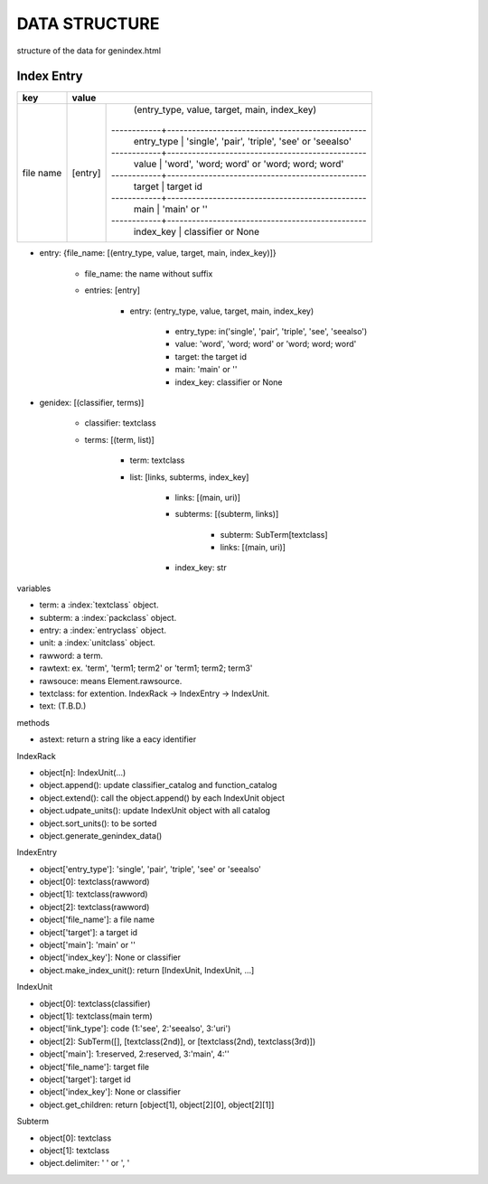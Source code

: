 DATA STRUCTURE
==============
structure of the data for genindex.html

.. index:: data structure; entry

Index Entry
-----------

+-----------+-----------------------------------------------------------------------+
| key       | value                                                                 |
+===========+=========+=============================================================+
| file name | [entry] | (entry_type, value, target, main, index_key)                |
|           |         |------------+------------------------------------------------+
|           |         | entry_type | 'single', 'pair', 'triple', 'see' or 'seealso' |
|           |         |------------+------------------------------------------------+
|           |         | value      | 'word', 'word; word' or 'word; word; word'     |
|           |         |------------+------------------------------------------------+
|           |         | target     | target id                                      |
|           |         |------------+------------------------------------------------+
|           |         | main       | 'main' or ''                                   |
|           |         |------------+------------------------------------------------+
|           |         | index_key  | classifier or None                             |
+-----------+---------+------------+------------------------------------------------+

- entry: {file_name: [(entry_type, value, target, main, index_key)]}

    - file_name: the name without suffix
    - entries: [entry]

        - entry: (entry_type, value, target, main, index_key)

            - entry_type: in('single', 'pair', 'triple', 'see', 'seealso')
            - value: 'word', 'word; word' or 'word; word; word'
            - target: the target id
            - main: 'main' or ''
            - index_key: classifier or None

.. index:: data structure; genindex

- genidex: [(classifier, terms)]

    - classifier: textclass
    - terms: [(term, list)]

        - term: textclass
        - list: [links, subterms, index_key]

            - links: [(main, uri)]
            - subterms: [(subterm, links)]

                - subterm: SubTerm[textclass]
                - links: [(main, uri)]

            - index_key: str

variables

- term: a :index:`textclass` object.
- subterm: a :index:`packclass` object.
- entry: a :index:`entryclass` object.
- unit: a :index:`unitclass` object.
- rawword: a term.
- rawtext: ex. 'term', 'term1; term2' or 'term1; term2; term3'
- rawsouce: means Element.rawsource.
- textclass: for extention. IndexRack -> IndexEntry -> IndexUnit.
- text: (T.B.D.)

methods

- astext: return a string like a eacy identifier

.. index:: class; IndexRack

IndexRack

- object[n]: IndexUnit(...)
- object.append(): update classifier_catalog and function_catalog
- object.extend(): call the object.append() by each IndexUnit object
- object.udpate_units(): update IndexUnit object with all catalog
- object.sort_units(): to be sorted
- object.generate_genindex_data()

.. index:: class; IndexEntry

IndexEntry

- object['entry_type']: 'single', 'pair', 'triple', 'see' or 'seealso'
- object[0]: textclass(rawword)
- object[1]: textclass(rawword)
- object[2]: textclass(rawword)
- object['file_name']: a file name
- object['target']: a target id
- object['main']: 'main' or ''
- object['index_key']: None or classifier
- object.make_index_unit(): return [IndexUnit, IndexUnit, ...]

.. index:: class; IndexUnit

IndexUnit

- object[0]: textclass(classifier)
- object[1]: textclass(main term)
- object['link_type']: code (1:'see', 2:'seealso', 3:'uri')
- object[2]: SubTerm([], [textclass(2nd)], or [textclass(2nd), textclass(3rd)])
- object['main']: 1:reserved, 2:reserved, 3:'main', 4:''
- object['file_name']: target file
- object['target']: target id
- object['index_key']: None or classifier
- object.get_children: return [object[1], object[2][0], object[2][1]]

.. index:: class; Subterm

Subterm

- object[0]: textclass
- object[1]: textclass
- object.delimiter: ' ' or ', '
.. index:: class; IndexRack
